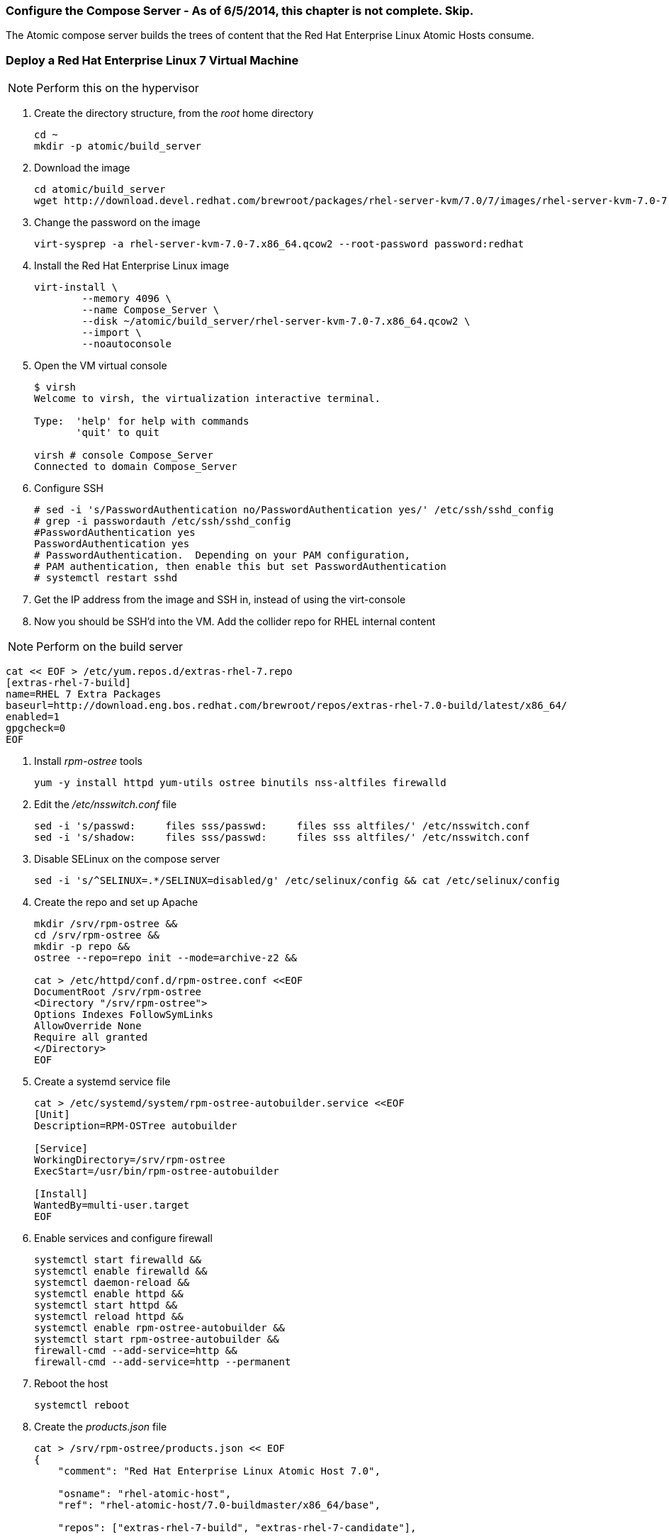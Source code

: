 === Configure the Compose Server - As of 6/5/2014, this chapter is not complete.  Skip.
The Atomic compose server builds the trees of content that the Red Hat Enterprise Linux Atomic Hosts consume.

=== Deploy a Red Hat Enterprise Linux 7 Virtual Machine

NOTE: Perform this on the hypervisor

. Create the directory structure, from the _root_ home directory
+
----
cd ~
mkdir -p atomic/build_server
----
. Download the image
+
----
cd atomic/build_server
wget http://download.devel.redhat.com/brewroot/packages/rhel-server-kvm/7.0/7/images/rhel-server-kvm-7.0-7.x86_64.qcow2
----
. Change the password on the image
+
----
virt-sysprep -a rhel-server-kvm-7.0-7.x86_64.qcow2 --root-password password:redhat
----
. Install the Red Hat Enterprise Linux image
+
----
virt-install \
	--memory 4096 \
	--name Compose_Server \
	--disk ~/atomic/build_server/rhel-server-kvm-7.0-7.x86_64.qcow2 \
	--import \
	--noautoconsole
----
. Open the VM virtual console
+
----
$ virsh
Welcome to virsh, the virtualization interactive terminal.

Type:  'help' for help with commands
       'quit' to quit

virsh # console Compose_Server
Connected to domain Compose_Server
----
. Configure SSH
+
----
# sed -i 's/PasswordAuthentication no/PasswordAuthentication yes/' /etc/ssh/sshd_config
# grep -i passwordauth /etc/ssh/sshd_config
#PasswordAuthentication yes
PasswordAuthentication yes
# PasswordAuthentication.  Depending on your PAM configuration,
# PAM authentication, then enable this but set PasswordAuthentication
# systemctl restart sshd
----
. Get the IP address from the image and SSH in, instead of using the virt-console
. Now you should be SSH'd into the VM.  Add the collider repo for RHEL internal content  

NOTE: Perform on the build server

----
cat << EOF > /etc/yum.repos.d/extras-rhel-7.repo
[extras-rhel-7-build]
name=RHEL 7 Extra Packages
baseurl=http://download.eng.bos.redhat.com/brewroot/repos/extras-rhel-7.0-build/latest/x86_64/
enabled=1
gpgcheck=0
EOF
----
. Install _rpm-ostree_ tools
+
----
yum -y install httpd yum-utils ostree binutils nss-altfiles firewalld
----
. Edit the _/etc/nsswitch.conf_ file
+
----
sed -i 's/passwd:     files sss/passwd:     files sss altfiles/' /etc/nsswitch.conf
sed -i 's/shadow:     files sss/passwd:     files sss altfiles/' /etc/nsswitch.conf
----
. Disable SELinux on the compose server
+
----
sed -i 's/^SELINUX=.*/SELINUX=disabled/g' /etc/selinux/config && cat /etc/selinux/config
----
. Create the repo and set up Apache
+
----
mkdir /srv/rpm-ostree &&
cd /srv/rpm-ostree &&
mkdir -p repo &&
ostree --repo=repo init --mode=archive-z2 &&

cat > /etc/httpd/conf.d/rpm-ostree.conf <<EOF
DocumentRoot /srv/rpm-ostree
<Directory "/srv/rpm-ostree">
Options Indexes FollowSymLinks
AllowOverride None
Require all granted
</Directory>
EOF
----
. Create a systemd service file
+
----
cat > /etc/systemd/system/rpm-ostree-autobuilder.service <<EOF
[Unit]
Description=RPM-OSTree autobuilder

[Service]
WorkingDirectory=/srv/rpm-ostree
ExecStart=/usr/bin/rpm-ostree-autobuilder

[Install]
WantedBy=multi-user.target
EOF
----
. Enable services and configure firewall
+
----
systemctl start firewalld &&
systemctl enable firewalld &&
systemctl daemon-reload &&
systemctl enable httpd &&
systemctl start httpd &&
systemctl reload httpd &&
systemctl enable rpm-ostree-autobuilder &&
systemctl start rpm-ostree-autobuilder &&
firewall-cmd --add-service=http &&
firewall-cmd --add-service=http --permanent
----
. Reboot the host
+
----
systemctl reboot
----
. Create the _products.json_ file
+
----
cat > /srv/rpm-ostree/products.json << EOF
{
    "comment": "Red Hat Enterprise Linux Atomic Host 7.0",

    "osname": "rhel-atomic-host",
    "ref": "rhel-atomic-host/7.0-buildmaster/x86_64/base",
    
    "repos": ["extras-rhel-7-build", "extras-rhel-7-candidate"],

    "selinux": true,

    "bootstrap_packages": ["filesystem", "glibc", "nss-altfiles", "shadow-utils",
			   "redhat-release-atomic-controller"],

    "packages": ["kernel", "rpm-ostree", "lvm2", "syslinux-extlinux",
		 "btrfs-progs", "e2fsprogs", "xfsprogs",
		 "docker",
		 "selinux-policy-targeted",
		 "audit",
		 "min-cloud-agent",
		 "subscription-manager",
		 "openssh-server", "openssh-clients",
		 "passwd",
		 "NetworkManager", "vim-minimal", "nano",
		 "sudo"],

    "units": ["docker.service", "docker.socket"]
}
EOF
----

FIXME NEED PACKAGE FROM COLLIDER BEFORE COMPLETING THIS SECTION




==== Links
http://www.projectatomic.io/blog/2014/04/build-your-own-atomic-host-on-fedora-20/
















